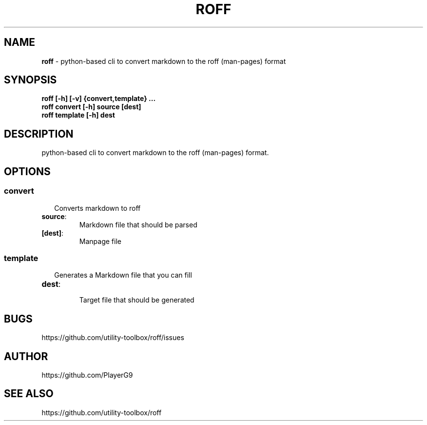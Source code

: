 .\" generated with roff/v0.1.0
.\" https://pypi.org/project/roff/0.1.0
.\" https://github.com/utility-toolbox/roff/
.\"
.TH "ROFF" "1" "22 April 2024" "github.com/utility-toolbox/roff"
.SH "NAME"
\fBroff\fP \- python-based cli to convert markdown to the roff (man-pages) format
.SH "SYNOPSIS"
.TP
\fBroff [-h] [-v] {convert,template} ...\fP
.TP
\fBroff convert [-h] source [dest]\fP
.TP
\fBroff template [-h] dest\fP
.SH "DESCRIPTION"
python-based cli to convert markdown to the roff (man-pages) format\.
.SH "OPTIONS"
.SS "\fBconvert\fP"
.sp
.RS 2
Converts markdown to roff
.RE
.sp
.TP
\fBsource\fP:
.br
Markdown file that should be parsed
.TP
\fB[dest]\fP:
.br
Manpage file
.SS "\fBtemplate\fP"
.sp
.RS 2
Generates a Markdown file that you can fill
.RE
.sp
.TP
\fBdest\fP:
.br
Target file that should be generated
.SH "BUGS"
https://github\.com/utility-toolbox/roff/issues
.SH "AUTHOR"
https://github\.com/PlayerG9
.SH "SEE ALSO"
https://github\.com/utility-toolbox/roff
